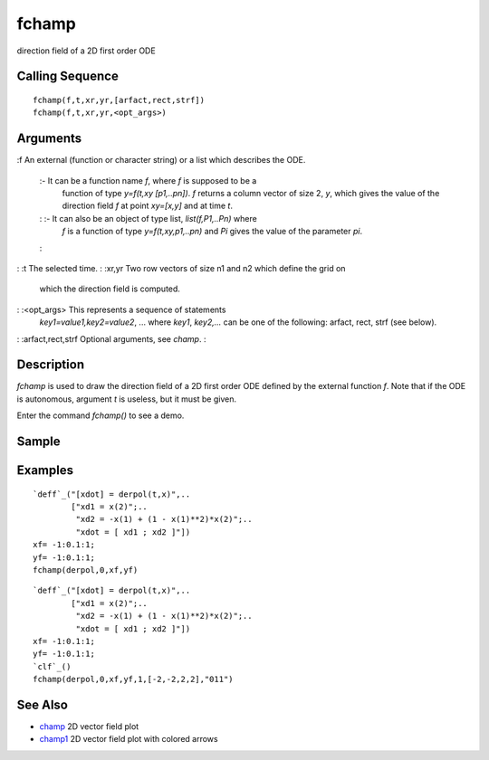 


fchamp
======

direction field of a 2D first order ODE



Calling Sequence
~~~~~~~~~~~~~~~~


::

    fchamp(f,t,xr,yr,[arfact,rect,strf])
    fchamp(f,t,xr,yr,<opt_args>)




Arguments
~~~~~~~~~

:f An external (function or character string) or a list which
describes the ODE.
    :- It can be a function name `f`, where `f` is supposed to be a
      function of type `y=f(t,xy [p1,..pn])`. `f` returns a column vector of
      size 2, `y`, which gives the value of the direction field `f` at point
      `xy=[x,y]` and at time `t`.
    : :- It can also be an object of type list, `list(f,P1,..Pn)` where
      `f` is a function of type `y=f(t,xy,p1,..pn)` and `Pi` gives the value
      of the parameter `pi`.
    :

: :t The selected time.
: :xr,yr Two row vectors of size n1 and n2 which define the grid on
  which the direction field is computed.
: :<opt_args> This represents a sequence of statements
  `key1=value1,key2=value2`, ... where `key1`, `key2,...` can be one of
  the following: arfact, rect, strf (see below).
: :arfact,rect,strf Optional arguments, see `champ`.
:



Description
~~~~~~~~~~~

`fchamp` is used to draw the direction field of a 2D first order ODE
defined by the external function `f`. Note that if the ODE is
autonomous, argument `t` is useless, but it must be given.

Enter the command `fchamp()` to see a demo.



Sample
~~~~~~



Examples
~~~~~~~~


::

    `deff`_("[xdot] = derpol(t,x)",..
            ["xd1 = x(2)";..
             "xd2 = -x(1) + (1 - x(1)**2)*x(2)";..
             "xdot = [ xd1 ; xd2 ]"])
    xf= -1:0.1:1;
    yf= -1:0.1:1;
    fchamp(derpol,0,xf,yf)



::

    `deff`_("[xdot] = derpol(t,x)",..
            ["xd1 = x(2)";..
             "xd2 = -x(1) + (1 - x(1)**2)*x(2)";..
             "xdot = [ xd1 ; xd2 ]"])
    xf= -1:0.1:1;
    yf= -1:0.1:1;
    `clf`_()
    fchamp(derpol,0,xf,yf,1,[-2,-2,2,2],"011")




See Also
~~~~~~~~


+ `champ`_ 2D vector field plot
+ `champ1`_ 2D vector field plot with colored arrows


.. _champ: champ.html
.. _champ1: champ1.html


